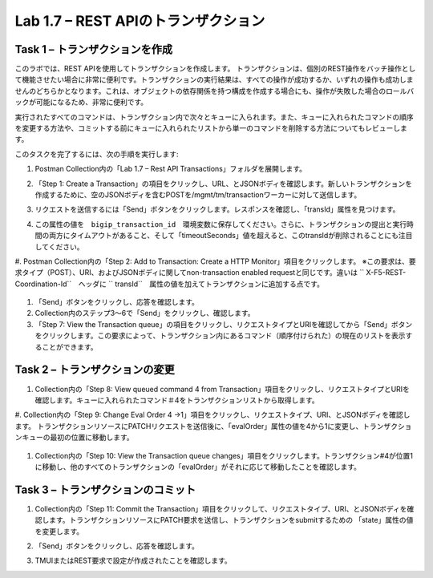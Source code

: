 .. |labmodule| replace:: 1
.. |labnum| replace:: 7
.. |labdot| replace:: |labmodule|\ .\ |labnum|
.. |labund| replace:: |labmodule|\ _\ |labnum|
.. |labname| replace:: Lab\ |labdot|
.. |labnameund| replace:: Lab\ |labund|

Lab |labmodule|\.\ |labnum| – REST APIのトランザクション
---------------------------------------------------

Task 1 – トランザクションを作成
~~~~~~~~~~~~~~~~~~~~~~~~~~~~~~

このラボでは、REST APIを使用してトランザクションを作成します。
トランザクションは、個別のREST操作をバッチ操作として機能させたい場合に非常に便利です。トランザクションの実行結果は、すべての操作が成功するか、いずれの操作も成功しませんのどちらかとなります。これは、オブジェクトの依存関係を持つ構成を作成する場合にも、操作が失敗した場合のロールバックが可能になるため、非常に便利です。

実行されたすべてのコマンドは、トランザクション内で次々とキューに入られます。また、キューに入れられたコマンドの順序を変更する方法や、コミットする前にキューに入れられたリストから単一のコマンドを削除する方法についてもレビューします。

このタスクを完了するには、次の手順を実行します:

#. Postman Collection内の「Lab 1.7 – Rest API Transactions」フォルダを展開します。

   |image35|

#. 「Step 1: Create a Transaction」の項目をクリックし、URL、とJSONボディを確認します。新しいトランザクションを作成するために、空のJSONボディを含むPOSTを/mgmt/tm/transactionワーカーに対して送信します。

   |image36|

#. リクエストを送信するには「Send」ボタンをクリックします。レスポンスを確認し、「transId」属性を見つけます。

   |image37|

#. この属性の値を　``bigip_transaction_id``　環境変数に保存してください。さらに、トランザクションの提出と実行時間の両方にタイムアウトがあること、そして「timeoutSeconds」値を超えると、このtransIdが削除されることにも注目してください。

   |image38|

#. Postman Collection内の「Step 2: Add to Transaction: Create a HTTP Monitor」項目をクリックします。
※この要求は、要求タイプ（POST）、URI、およびJSONボディに関してnon-transaction enabled requestと同じです。違いは `` X-F5-REST-Coordination-Id``　ヘッダに `` transId``　属性の値を加えてトランザクションに追加する点です。

   |image39|

#. 「Send」ボタンをクリックし、応答を確認します。

#. Collection内のステップ3〜6で「Send」をクリックし、確認します。

#. 「Step 7: View the Transaction queue」の項目をクリックし、リクエストタイプとURIを確認してから「Send」ボタンをクリックします。この要求によって、トランザクション内にあるコマンド（順序付けられた）の現在のリストを表示することができます。

Task 2 – トランザクションの変更
~~~~~~~~~~~~~~~~~~~~~~~~~~~~~

#. Collection内の「Step 8: View queued command 4 from Transaction」項目をクリックし、リクエストタイプとURIを確認します。キューに入れられたコマンド＃4をトランザクションリストから取得します。

   |image76|

#. Collection内の「Step 9: Change Eval Order 4 ->1」項目をクリックし、リクエストタイプ、URI、とJSONボディを確認します。
トランザクションリソースにPATCHリクエストを送信後に、「evalOrder」属性の値を4から1に変更し、トランザクションキューの最初の位置に移動します。

   |image77|

#. Collection内の「Step 10: View the Transaction queue changes」項目をクリックします。トランザクション#4が位置1に移動し、他のすべてのトランザクションの「evalOrder」がそれに応じて移動したことを確認します。

Task 3 – トランザクションのコミット
~~~~~~~~~~~~~~~~~~~~~~~~~~~~~

#. Collection内の「Step 11: Commit the Transaction」項目をクリックして、リクエストタイプ、URI、とJSONボディを確認します。トランザクションリソースにPATCH要求を送信し、トランザクションをsubmitするための 「state」属性の値を変更します。

   |image40|

#. 「Send」ボタンをクリックし、応答を確認します。

#. TMUIまたはREST要求で設定が作成されたことを確認します。

.. |image35| image:: /_static/image035.png
   :width: 4.09062in
   :height: 2.93314in
.. |image36| image:: /_static/image036.png
   :scale: 40%
.. |image37| image:: /_static/image037.png
   :width: 5.66944in
   :height: 2.55359in
.. |image38| image:: /_static/image038.png
   :scale: 90%
.. |image39| image:: /_static/image039.png
   :scale: 100%
.. |image40| image:: /_static/image040.png
   :scale: 90%
.. |image76| image:: /_static/image076.png
   :scale: 90%
.. |image77| image:: /_static/image077.png
   :scale: 90%

.. 注記:: ``X-F5-REST-Coordination-Id`` ヘッダーを送信するとき、システムはトランザクションキューにエントリを追加すると仮定します。トランザクション・キューの変更（キューからのエントリの削除、順序の変更、トランザクションのコミットなど）を発行する場合は、このヘッダーを削除する必要があります。 その特定のケースでヘッダーを削除しないと、システムはHTTPエラー400の次のようなエラーを送信します。 "message": "Transaction XXXXX operation .... is not allowed to be added to transaction."
